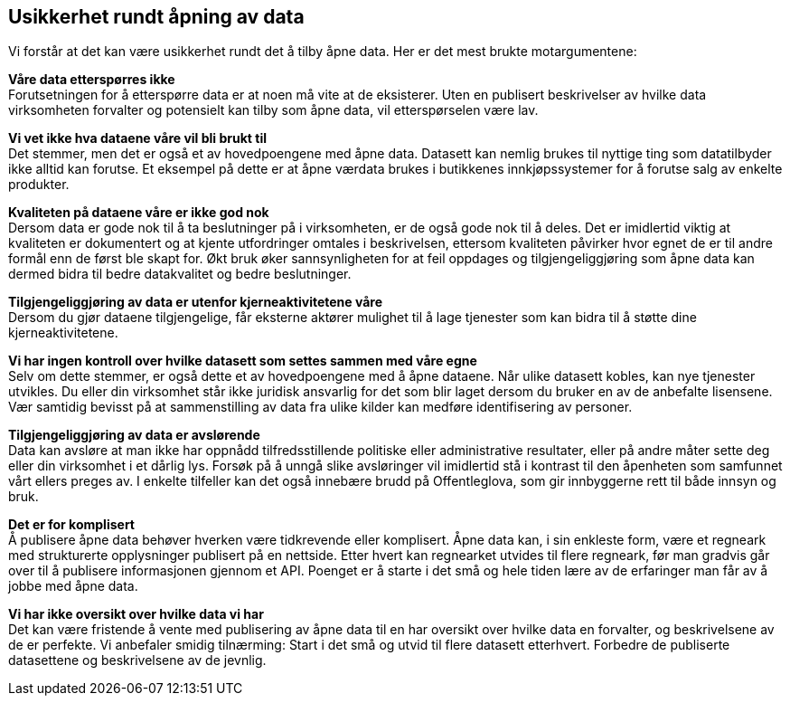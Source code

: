 
== Usikkerhet rundt åpning av data

Vi forstår at det kan være usikkerhet rundt det å tilby åpne data. Her er det mest brukte motargumentene:

*Våre data etterspørres ikke* +
Forutsetningen for å etterspørre data er at noen må vite at de eksisterer. Uten en publisert beskrivelser av hvilke data virksomheten forvalter og potensielt kan tilby som åpne data, vil etterspørselen være lav. 

*Vi vet ikke hva dataene våre vil bli brukt til* +
Det stemmer, men det er også et av hovedpoengene med åpne data. Datasett kan nemlig brukes til nyttige ting som datatilbyder ikke alltid kan forutse. Et eksempel på dette er at åpne værdata brukes i butikkenes innkjøpssystemer for å forutse salg av enkelte produkter.
 
*Kvaliteten på dataene våre er ikke god nok* +
Dersom data er gode nok til å ta beslutninger på i virksomheten, er de også gode nok til å deles. Det er imidlertid viktig at kvaliteten er dokumentert og at kjente utfordringer omtales i beskrivelsen, ettersom kvaliteten påvirker hvor egnet de er til andre formål enn de først ble skapt for. Økt bruk øker sannsynligheten for at feil oppdages og tilgjengeliggjøring som åpne data kan dermed bidra til bedre datakvalitet og bedre beslutninger.
 
*Tilgjengeliggjøring av data er utenfor kjerneaktivitetene våre* +
Dersom du gjør dataene tilgjengelige, får eksterne aktører mulighet til å lage tjenester som kan bidra til å støtte dine kjerneaktivitetene.
 
*Vi har ingen kontroll over hvilke datasett som settes sammen med våre egne* +
Selv om dette stemmer, er også dette et av hovedpoengene med å åpne dataene. Når ulike datasett kobles, kan nye tjenester utvikles. Du eller din virksomhet står ikke juridisk ansvarlig for det som blir laget dersom du bruker en av de anbefalte lisensene. Vær samtidig bevisst på at sammenstilling av data fra ulike kilder kan medføre identifisering av personer.
 
*Tilgjengeliggjøring av data er avslørende* +
Data kan avsløre at man ikke har oppnådd tilfredsstillende politiske eller administrative resultater, eller på andre måter sette deg eller din virksomhet i et dårlig lys. Forsøk på å unngå slike avsløringer vil imidlertid stå i kontrast til den åpenheten som samfunnet vårt ellers preges av. I enkelte tilfeller kan det også innebære brudd på Offentleglova, som gir innbyggerne rett til både innsyn og bruk.
 
*Det er for komplisert* +
Å publisere åpne data behøver hverken være tidkrevende eller komplisert. Åpne data kan, i sin enkleste form, være et regneark med strukturerte opplysninger publisert på en nettside. Etter hvert kan regnearket utvides til flere regneark, før man gradvis går over til å publisere informasjonen gjennom et API. Poenget er å starte i det små og hele tiden lære av de erfaringer man får av å jobbe med åpne data.

*Vi har ikke oversikt over hvilke data vi har* +
Det kan være fristende å vente med publisering av åpne data til en har oversikt over hvilke data en forvalter, og beskrivelsene av de er perfekte. Vi anbefaler smidig tilnærming: Start i det små og utvid til flere datasett etterhvert. Forbedre de publiserte datasettene og beskrivelsene av de jevnlig.  


